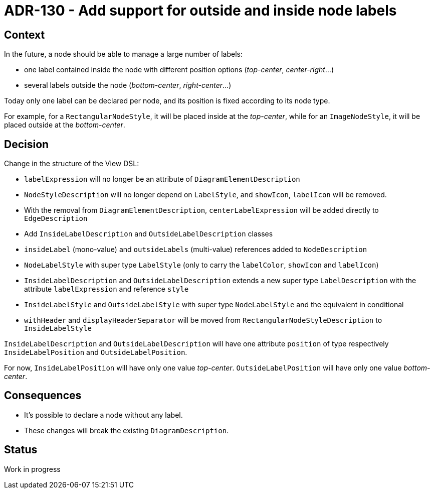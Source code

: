 = ADR-130 - Add support for outside and inside node labels

== Context

In the future, a node should be able to manage a large number of labels:

* one label contained inside the node with different position options (_top-center_, _center-right_...)
* several labels outside the node (_bottom-center_, _right-center_...)

Today only one label can be declared per node, and its position is fixed according to its node type.

For example, for a `RectangularNodeStyle`, it will be placed inside at the _top-center_, while for an `ImageNodeStyle`, it will be placed outside at the _bottom-center_.

== Decision

Change in the structure of the View DSL:

* `labelExpression` will no longer be an attribute of `DiagramElementDescription`
* `NodeStyleDescription` will no longer depend on `LabelStyle`, and `showIcon`, `labelIcon` will be removed.
* With the removal from `DiagramElementDescription`, `centerLabelExpression` will be added directly to `EdgeDescription`
* Add `InsideLabelDescription` and `OutsideLabelDescription` classes
* `insideLabel` (mono-value) and `outsideLabels` (multi-value) references added to `NodeDescription`
* `NodeLabelStyle` with super type `LabelStyle` (only to carry the `labelColor`, `showIcon` and `labelIcon`)
* `InsideLabelDescription` and `OutsideLabelDescription` extends a new super type `LabelDescription` with the attribute `labelExpression` and reference `style`
* `InsideLabelStyle` and `OutsideLabelStyle` with super type `NodeLabelStyle` and the equivalent in conditional
* `withHeader` and `displayHeaderSeparator` will be moved from `RectangularNodeStyleDescription` to `InsideLabelStyle`

`InsideLabelDescription` and `OutsideLabelDescription` will have one attribute `position` of type respectively `InsideLabelPosition` and `OutsideLabelPosition`.

For now, `InsideLabelPosition` will have only one value _top-center_.
`OutsideLabelPosition` will have only one value _bottom-center_.

== Consequences

* It's possible to declare a node without any label.
* These changes will break the existing `DiagramDescription`.

== Status

Work in progress
